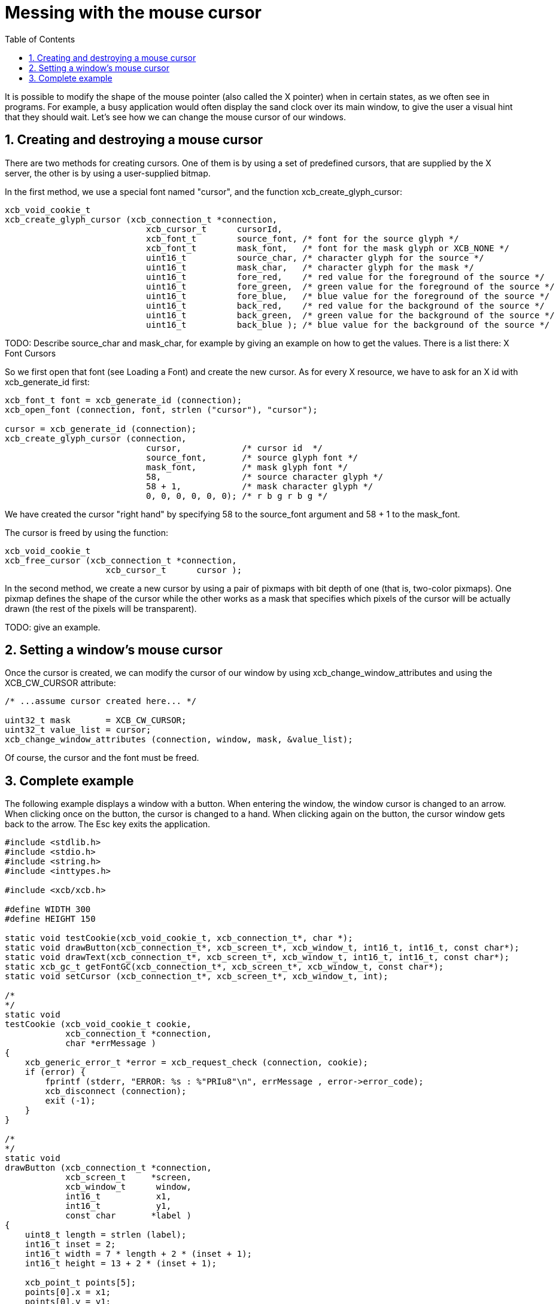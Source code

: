 = Messing with the mouse cursor
:toc:
:numbered:

It is possible to modify the shape of the mouse pointer (also called the X pointer) when in certain states, as we often see in programs. For example, a busy application would often display the sand clock over its main window, to give the user a visual hint that they should wait. Let's see how we can change the mouse cursor of our windows.

== Creating and destroying a mouse cursor
There are two methods for creating cursors. One of them is by using a set of predefined cursors, that are supplied by the X server, the other is by using a user-supplied bitmap.

In the first method, we use a special font named "cursor", and the function xcb_create_glyph_cursor:
[source,c]
....
xcb_void_cookie_t
xcb_create_glyph_cursor (xcb_connection_t *connection,
                            xcb_cursor_t      cursorId,
                            xcb_font_t        source_font, /* font for the source glyph */
                            xcb_font_t        mask_font,   /* font for the mask glyph or XCB_NONE */
                            uint16_t          source_char, /* character glyph for the source */
                            uint16_t          mask_char,   /* character glyph for the mask */
                            uint16_t          fore_red,    /* red value for the foreground of the source */
                            uint16_t          fore_green,  /* green value for the foreground of the source */
                            uint16_t          fore_blue,   /* blue value for the foreground of the source */
                            uint16_t          back_red,    /* red value for the background of the source */
                            uint16_t          back_green,  /* green value for the background of the source */
                            uint16_t          back_blue ); /* blue value for the background of the source */
....

TODO: Describe source_char and mask_char, for example by giving an example on how to get the values. There is a list there: X Font Cursors

So we first open that font (see Loading a Font) and create the new cursor. As for every X resource, we have to ask for an X id with xcb_generate_id first:
[source,c]
....
xcb_font_t font = xcb_generate_id (connection);
xcb_open_font (connection, font, strlen ("cursor"), "cursor");

cursor = xcb_generate_id (connection);
xcb_create_glyph_cursor (connection,
                            cursor,            /* cursor id  */
                            source_font,       /* source glyph font */
                            mask_font,         /* mask glyph font */
                            58,                /* source character glyph */
                            58 + 1,            /* mask character glyph */
                            0, 0, 0, 0, 0, 0); /* r b g r b g */
....

We have created the cursor "right hand" by specifying 58 to the source_font argument and 58 + 1 to the mask_font.

The cursor is freed by using the function:
[source,c]
....
xcb_void_cookie_t
xcb_free_cursor (xcb_connection_t *connection,
                    xcb_cursor_t      cursor );
....

In the second method, we create a new cursor by using a pair of pixmaps with bit depth of one (that is, two-color pixmaps). One pixmap defines the shape of the cursor while the other works as a mask that specifies which pixels of the cursor will be actually drawn (the rest of the pixels will be transparent).

TODO: give an example.

== Setting a window's mouse cursor
Once the cursor is created, we can modify the cursor of our window by using xcb_change_window_attributes and using the XCB_CW_CURSOR attribute:
[source,c]
....
/* ...assume cursor created here... */

uint32_t mask       = XCB_CW_CURSOR;
uint32_t value_list = cursor;
xcb_change_window_attributes (connection, window, mask, &value_list);
....

Of course, the cursor and the font must be freed.

== Complete example
The following example displays a window with a button. When entering the window, the window cursor is changed to an arrow. When clicking once on the button, the cursor is changed to a hand. When clicking again on the button, the cursor window gets back to the arrow. The Esc key exits the application.
[source,c]
....
#include <stdlib.h>
#include <stdio.h>
#include <string.h>
#include <inttypes.h>

#include <xcb/xcb.h>

#define WIDTH 300 
#define HEIGHT 150 

static void testCookie(xcb_void_cookie_t, xcb_connection_t*, char *); 
static void drawButton(xcb_connection_t*, xcb_screen_t*, xcb_window_t, int16_t, int16_t, const char*);
static void drawText(xcb_connection_t*, xcb_screen_t*, xcb_window_t, int16_t, int16_t, const char*);
static xcb_gc_t getFontGC(xcb_connection_t*, xcb_screen_t*, xcb_window_t, const char*);
static void setCursor (xcb_connection_t*, xcb_screen_t*, xcb_window_t, int);

/*  
*/  
static void
testCookie (xcb_void_cookie_t cookie,
            xcb_connection_t *connection,
            char *errMessage )
{   
    xcb_generic_error_t *error = xcb_request_check (connection, cookie);
    if (error) {
        fprintf (stderr, "ERROR: %s : %"PRIu8"\n", errMessage , error->error_code);
        xcb_disconnect (connection);
        exit (-1);
    }   
}   

/*  
*/  
static void
drawButton (xcb_connection_t *connection,
            xcb_screen_t     *screen,
            xcb_window_t      window,
            int16_t           x1, 
            int16_t           y1, 
            const char       *label )
{   
    uint8_t length = strlen (label);
    int16_t inset = 2;
    int16_t width = 7 * length + 2 * (inset + 1); 
    int16_t height = 13 + 2 * (inset + 1); 

    xcb_point_t points[5];
    points[0].x = x1; 
    points[0].y = y1; 
    points[1].x = x1 + width;
    points[1].y = y1; 
    points[2].x = x1 + width;
    points[2].y = y1 - height;
    points[3].x = x1; 
    points[3].y = y1 - height;
    points[4].x = x1; 
    points[4].y = y1; 

    xcb_gcontext_t gc = getFontGC (connection, screen, window, "fixed");
    xcb_void_cookie_t lineCookie = xcb_poly_line_checked (connection,
                                                            XCB_COORD_MODE_ORIGIN,
                                                            window,
                                                            gc,
                                                            5,
                                                            points );
    testCookie (lineCookie, connection, "can't draw lines");

    xcb_void_cookie_t textCookie = xcb_image_text_8_checked (connection,
                                                                length,
                                                                window,
                                                                gc,
                                                                x1 + inset + 1,
                                                                y1 - inset - 1,
                                                                label );
    testCookie (textCookie, connection, "can't paste text");

    xcb_void_cookie_t gcCookie = xcb_free_gc (connection, gc);
    testCookie (gcCookie, connection, "can't free gc");
}

/*
*/
static void
drawText (xcb_connection_t *connection,
            xcb_screen_t     *screen,
            xcb_window_t      window,
            int16_t           x1,
            int16_t           y1,
            const char       *label )
{

    xcb_gcontext_t gc = getFontGC (connection, screen, window, "fixed");
    xcb_void_cookie_t textCookie = xcb_image_text_8_checked (connection,
                                                                strlen (label),
                                                                window,
                                                                gc,
                                                                x1,
                                                                y1,
                                                                label );
    testCookie(textCookie, connection, "can't paste text");

    xcb_void_cookie_t gcCookie = xcb_free_gc (connection, gc);
    testCookie (gcCookie, connection, "can't free gc");
}

/*
*/
static xcb_gc_t
getFontGC (xcb_connection_t *connection,
            xcb_screen_t     *screen,
            xcb_window_t      window,
            const char       *fontName )
{

    xcb_font_t font = xcb_generate_id (connection);
    xcb_void_cookie_t fontCookie = xcb_open_font_checked (connection,
                                                            font,
                                                            strlen (fontName),
                                                            fontName );
    testCookie (fontCookie, connection, "can't open font");

    xcb_gcontext_t gc = xcb_generate_id (connection);
    uint32_t  mask = XCB_GC_FOREGROUND | XCB_GC_BACKGROUND | XCB_GC_FONT;
    uint32_t value_list[3];
    value_list[0] = screen->black_pixel;
    value_list[1] = screen->white_pixel;
    value_list[2] = font;

    xcb_void_cookie_t gcCookie = xcb_create_gc_checked (connection,
                                                        gc,
                                                        window,
                                                        mask,
                                                        value_list );
    testCookie (gcCookie, connection, "can't create gc");

    fontCookie = xcb_close_font_checked (connection, font);
    testCookie (fontCookie, connection, "can't close font");

    return gc;
}

/*
*/
static void
setCursor (xcb_connection_t *connection,
            xcb_screen_t     *screen,
            xcb_window_t      window,
            int               cursorId )
{
    xcb_font_t font = xcb_generate_id (connection);
    xcb_void_cookie_t fontCookie = xcb_open_font_checked (connection,
                                                            font,
                                                            strlen ("cursor"),
                                                            "cursor" );
    testCookie (fontCookie, connection, "can't open font");

    xcb_cursor_t cursor = xcb_generate_id (connection);
    xcb_create_glyph_cursor (connection,
                                cursor,
                                font,
                                font,
                                cursorId,
                                cursorId + 1,
                                0, 0, 0, 0, 0, 0 );

    xcb_gcontext_t gc = xcb_generate_id (connection);

    uint32_t mask = XCB_GC_FOREGROUND | XCB_GC_BACKGROUND | XCB_GC_FONT;
    uint32_t values_list[3];
    values_list[0] = screen->black_pixel;
    values_list[1] = screen->white_pixel;
    values_list[2] = font;

    xcb_void_cookie_t gcCookie = xcb_create_gc_checked (connection, gc, window, mask, values_list);
    testCookie (gcCookie, connection, "can't create gc");

    mask = XCB_CW_CURSOR;
    uint32_t value_list = cursor;
    xcb_change_window_attributes (connection, window, mask, &value_list);

    xcb_free_cursor (connection, cursor);

    fontCookie = xcb_close_font_checked (connection, font);
    testCookie (fontCookie, connection, "can't close font");
}

/*
*/
int
main ()
{
    /* get the connection */
    int screenNum;
    xcb_connection_t *connection = xcb_connect (NULL, &screenNum);
    if (!connection) {
        fprintf (stderr, "ERROR: can't connect to an X server\n");
        return -1;
    }

    /* get the current screen */

    xcb_screen_iterator_t iter = xcb_setup_roots_iterator (xcb_get_setup (connection));

    /* we want the screen at index screenNum of the iterator */
    for (int i = 0; i < screenNum; ++i) {
        xcb_screen_next (&iter);
    }

    xcb_screen_t *screen = iter.data;

    if (!screen) {
        fprintf (stderr, "ERROR: can't get the current screen\n");
        xcb_disconnect (connection);
        return -1;
    }


    /* create the window */

    xcb_window_t window = xcb_generate_id (connection);
    uint32_t mask = XCB_CW_BACK_PIXEL | XCB_CW_EVENT_MASK;
    uint32_t values[2];
    values[0] = screen->white_pixel;
    values[1] = XCB_EVENT_MASK_KEY_RELEASE |
                XCB_EVENT_MASK_BUTTON_PRESS |
                XCB_EVENT_MASK_EXPOSURE |
                XCB_EVENT_MASK_POINTER_MOTION;

    xcb_void_cookie_t windowCookie = xcb_create_window_checked (connection,
                                                                screen->root_depth,
                                                                window,
                                                                screen->root,
                                                                20, 200, WIDTH, HEIGHT,
                                                                0,
                                                                XCB_WINDOW_CLASS_INPUT_OUTPUT,
                                                                screen->root_visual,
                                                                mask, values );
    testCookie (windowCookie, connection, "can't create window");

    xcb_void_cookie_t mapCookie = xcb_map_window_checked (connection, window);
    testCookie (mapCookie, connection, "can't map window");

    setCursor (connection, screen, window, 68);

    xcb_flush(connection);

    /* event loop */

    uint8_t isHand = 0;

    while (1) {
        xcb_generic_event_t *event = xcb_poll_for_event (connection);
        if (event) {
            switch (event->response_type & ~0x80) {
                case XCB_EXPOSE: {
                    char *text = "click here to change cursor";
                    drawButton (connection,
                                screen,
                                window,
                                (WIDTH - 7 * strlen(text)) / 2,
                                (HEIGHT - 16) / 2,
                                text );

                    text = "Press ESC key to exit...";
                    drawText (connection,
                                screen,
                                window,
                                10,
                                HEIGHT - 10,
                                text );
                    break;
                }
                case XCB_BUTTON_PRESS: {
                    xcb_button_press_event_t *press = (xcb_button_press_event_t *)event;

                    int length = strlen ("click here to change cursor");
                    if ((press->event_x >= (WIDTH - 7 * length) / 2) &&
                            (press->event_x <= ((WIDTH - 7 * length) / 2 + 7 * length + 6)) &&
                            (press->event_y >= (HEIGHT - 16) / 2 - 19) &&
                            (press->event_y <= ((HEIGHT - 16) / 2))) {
                        isHand = 1 - isHand;
                    }

                    if (isHand) {
                        setCursor (connection, screen, window, 58);
                    }
                    else {
                        setCursor (connection, screen, window, 68);
                    }
                }
                case XCB_KEY_RELEASE: {
                    xcb_key_release_event_t *kr = (xcb_key_release_event_t *)event;

                    switch (kr->detail) {
                        /* ESC */
                        case 9:
                            free (event);
                            xcb_disconnect (connection);
                            return 0;
                    }
                }
            }
            free (event);
        }
    }

    return 0;
}
....

Links: link:../tutorial.adoc[tutorial]

Last edited Tue 03 Dec 2013 05:20:34 AM UTC